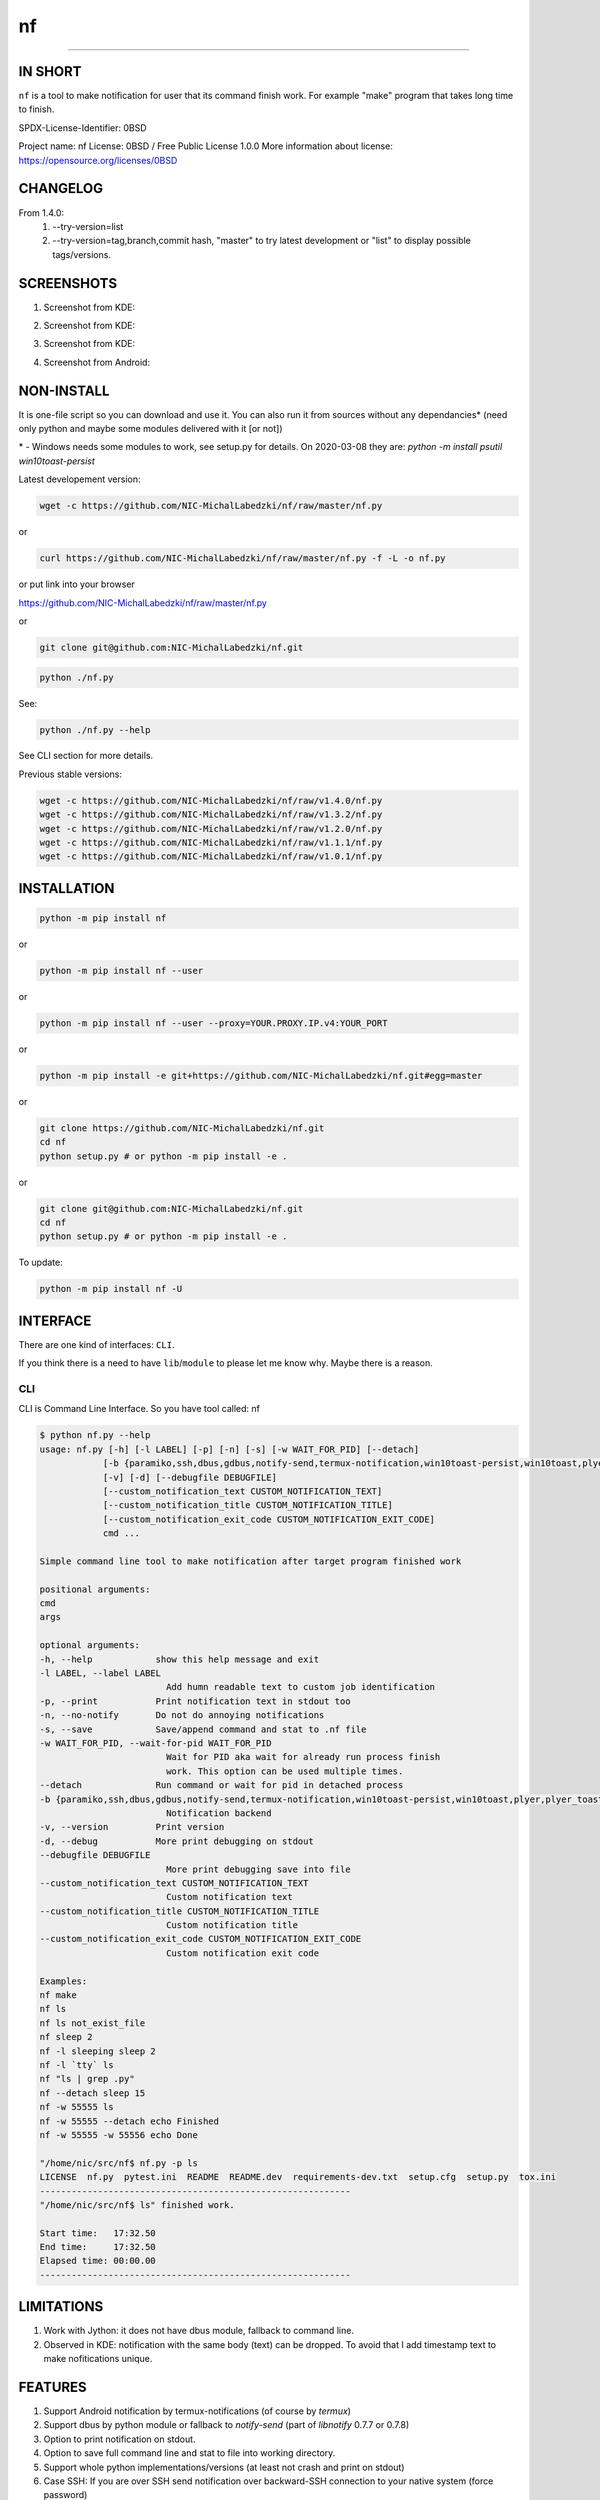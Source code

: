 ==============
nf
==============

.. |NF_VERSION| replace:: v1.4.0

.. image:: https://img.shields.io/travis/NIC-MichalLabedzki/nf/v1.4.0?label=latest%20stable%20build
   :target: https://travis-ci.org/NIC-MichalLabedzki/nf

.. image:: https://img.shields.io/coveralls/github/NIC-MichalLabedzki/nf/v1.4.0
   :target: https://coveralls.io/github/NIC-MichalLabedzki/nf

.. image:: https://img.shields.io/pypi/v/nf
   :target: https://pypi.org/project/nf/

.. image:: https://img.shields.io/pypi/implementation/nf

.. image:: https://img.shields.io/pypi/pyversions/nf.svg
   :target: https://pypi.python.org/pypi/nf

.. image:: https://img.shields.io/pypi/l/nf

.. image:: https://img.shields.io/pypi/dm/nf

------------------------------

.. image:: https://img.shields.io/travis/NIC-MichalLabedzki/nf/master?label=latest%20development%20build
   :target: https://travis-ci.org/NIC-MichalLabedzki/nf

.. image:: https://img.shields.io/coveralls/github/NIC-MichalLabedzki/nf/master?label=latest%20development%20coverage
   :target: https://coveralls.io/github/NIC-MichalLabedzki/nf

.. image:: https://img.shields.io/github/repo-size/NIC-MichalLabedzki/nf

.. image:: https://img.shields.io/github/languages/code-size/NIC-MichalLabedzki/nf

.. image:: https://img.shields.io/github/commits-since/NIC-MichalLabedzki/nf/v1.4.0

IN SHORT
--------

``nf`` is a tool to make notification for user that its command finish work. For example "make" program that takes long time to finish.

SPDX-License-Identifier: 0BSD

Project name: nf
License: 0BSD / Free Public License 1.0.0
More information about license: https://opensource.org/licenses/0BSD

CHANGELOG
---------

From 1.4.0:
    1. --try-version=list
    2. --try-version=tag,branch,commit hash, "master" to try latest development or "list" to display possible tags/versions.

SCREENSHOTS
-----------

1. Screenshot from KDE:

.. image::  https://raw.githubusercontent.com/NIC-MichalLabedzki/nf/v1.4.0/images/screenshot_1_kde.png
   :target: https://raw.githubusercontent.com/NIC-MichalLabedzki/nf/v1.4.0/images/screenshot_1_kde.png
   :alt: Screenshot from KDE
   :width: 200

2. Screenshot from KDE:

.. image::  https://raw.githubusercontent.com/NIC-MichalLabedzki/nf/v1.4.0/images/screenshot_2_kde.png
   :target: https://raw.githubusercontent.com/NIC-MichalLabedzki/nf/v1.4.0/images/screenshot_2_kde.png
   :alt: Screenshot from KDE
   :width: 200

3. Screenshot from KDE:

.. image::  https://raw.githubusercontent.com/NIC-MichalLabedzki/nf/v1.4.0/images/screenshot_3_kde.png
   :target: https://raw.githubusercontent.com/NIC-MichalLabedzki/nf/v1.4.0/images/screenshot_3_kde.png
   :alt: Screenshot from KDE
   :width: 200

4. Screenshot from Android:

.. image::  https://raw.githubusercontent.com/NIC-MichalLabedzki/nf/v1.4.0/images/screenshot_4_android.png
   :target: https://raw.githubusercontent.com/NIC-MichalLabedzki/nf/v1.4.0/images/screenshot_4_android.png
   :alt: Screenshot from Android
   :width: 200

NON-INSTALL
-----------

It is one-file script so you can download and use it.
You can also run it from sources without any dependancies* (need only python and maybe some modules delivered with it [or not])

\* - Windows needs some modules to work, see setup.py for details. On 2020-03-08 they are: `python -m install psutil win10toast-persist`

Latest developement version:

.. code-block:: bash

    wget -c https://github.com/NIC-MichalLabedzki/nf/raw/master/nf.py


or

.. code-block:: bash

    curl https://github.com/NIC-MichalLabedzki/nf/raw/master/nf.py -f -L -o nf.py

or put link into your browser

https://github.com/NIC-MichalLabedzki/nf/raw/master/nf.py

or

.. code-block:: bash

    git clone git@github.com:NIC-MichalLabedzki/nf.git



.. code-block:: bash

    python ./nf.py

See:

.. code-block:: bash

    python ./nf.py --help

See CLI section for more details.

Previous stable versions:

.. code-block:: bash

    wget -c https://github.com/NIC-MichalLabedzki/nf/raw/v1.4.0/nf.py
    wget -c https://github.com/NIC-MichalLabedzki/nf/raw/v1.3.2/nf.py
    wget -c https://github.com/NIC-MichalLabedzki/nf/raw/v1.2.0/nf.py
    wget -c https://github.com/NIC-MichalLabedzki/nf/raw/v1.1.1/nf.py
    wget -c https://github.com/NIC-MichalLabedzki/nf/raw/v1.0.1/nf.py

INSTALLATION
------------



.. code-block:: bash

    python -m pip install nf

or

.. code-block:: bash

    python -m pip install nf --user

or

.. code-block:: bash

    python -m pip install nf --user --proxy=YOUR.PROXY.IP.v4:YOUR_PORT

or

.. code-block:: bash

    python -m pip install -e git+https://github.com/NIC-MichalLabedzki/nf.git#egg=master

or

.. code-block:: bash

    git clone https://github.com/NIC-MichalLabedzki/nf.git
    cd nf
    python setup.py # or python -m pip install -e .

or

.. code-block:: bash

    git clone git@github.com:NIC-MichalLabedzki/nf.git
    cd nf
    python setup.py # or python -m pip install -e .

To update:

.. code-block:: bash

    python -m pip install nf -U

INTERFACE
---------

There are one kind of interfaces: ``CLI``.

If you think there is a need to have ``lib``/``module`` to please let me know why.
Maybe there is a reason.

CLI
~~~

CLI is Command Line Interface. So you have tool called: nf

.. code-block:: bash

    $ python nf.py --help
    usage: nf.py [-h] [-l LABEL] [-p] [-n] [-s] [-w WAIT_FOR_PID] [--detach]
                [-b {paramiko,ssh,dbus,gdbus,notify-send,termux-notification,win10toast-persist,win10toast,plyer,plyer_toast,stdout}]
                [-v] [-d] [--debugfile DEBUGFILE]
                [--custom_notification_text CUSTOM_NOTIFICATION_TEXT]
                [--custom_notification_title CUSTOM_NOTIFICATION_TITLE]
                [--custom_notification_exit_code CUSTOM_NOTIFICATION_EXIT_CODE]
                cmd ...

    Simple command line tool to make notification after target program finished work

    positional arguments:
    cmd
    args

    optional arguments:
    -h, --help            show this help message and exit
    -l LABEL, --label LABEL
                            Add humn readable text to custom job identification
    -p, --print           Print notification text in stdout too
    -n, --no-notify       Do not do annoying notifications
    -s, --save            Save/append command and stat to .nf file
    -w WAIT_FOR_PID, --wait-for-pid WAIT_FOR_PID
                            Wait for PID aka wait for already run process finish
                            work. This option can be used multiple times.
    --detach              Run command or wait for pid in detached process
    -b {paramiko,ssh,dbus,gdbus,notify-send,termux-notification,win10toast-persist,win10toast,plyer,plyer_toast,stdout}, --backend {paramiko,ssh,dbus,gdbus,notify-send,termux-notification,win10toast-persist,win10toast,plyer,plyer_toast,stdout}
                            Notification backend
    -v, --version         Print version
    -d, --debug           More print debugging on stdout
    --debugfile DEBUGFILE
                            More print debugging save into file
    --custom_notification_text CUSTOM_NOTIFICATION_TEXT
                            Custom notification text
    --custom_notification_title CUSTOM_NOTIFICATION_TITLE
                            Custom notification title
    --custom_notification_exit_code CUSTOM_NOTIFICATION_EXIT_CODE
                            Custom notification exit code

    Examples:
    nf make
    nf ls
    nf ls not_exist_file
    nf sleep 2
    nf -l sleeping sleep 2
    nf -l `tty` ls
    nf "ls | grep .py"
    nf --detach sleep 15
    nf -w 55555 ls
    nf -w 55555 --detach echo Finished
    nf -w 55555 -w 55556 echo Done

    "/home/nic/src/nf$ nf.py -p ls
    LICENSE  nf.py  pytest.ini  README  README.dev  requirements-dev.txt  setup.cfg  setup.py  tox.ini
    -----------------------------------------------------------
    "/home/nic/src/nf$ ls" finished work.

    Start time:   17:32.50
    End time:     17:32.50
    Elapsed time: 00:00.00
    -----------------------------------------------------------



LIMITATIONS
-----------
1. Work with Jython: it does not have dbus module, fallback to command line.
2. Observed in KDE: notification with the same body (text) can be dropped. To avoid that I add timestamp text to make nofitications unique.

FEATURES
--------
1. Support Android notification by termux-notifications (of course by `termux`)
2. Support dbus by python module or fallback to `notify-send` (part of `libnotify` 0.7.7 or 0.7.8)
3. Option to print notification on stdout.
4. Option to save full command line and stat to file into working directory.
5. Support whole python implementations/versions (at least not crash and print on stdout)
6. Case SSH: If you are over SSH send notification over backward-SSH connection to your native system (force password)
7. Supported notification backends: paramiko (ssh), ssh, dbus, notify-send, termux-notification (Android), win10toast (Windows),plyer, plyer_toast, stdout
8. yakuake/konsole terminal tab name in label
9. screen/tmux session/window/pane title/name in label
10. Python module aka library interface "import nf;nf.nf(['ls'])"

TMUX/SCREEN used by `nf` or how to test it
------------------------------------------
1. tmux session name:
.. code-block:: bash

    tmux rename-session sesja
    tmux list-sessions -F "#{session_name}"

2. tmux window name:
.. code-block:: bash

    tmux rename-window okno
    tmux list-window -F "#{window_name} #{window_active}"

3. tmux pane name:
.. code-block:: bash

    printf '\033]2;%s\033\\' 'this is a title'
    tmux list-pane -F "#{pane_title} #{pane_active}"

4. client pid to get parent (for example: yakuake)
.. code-block:: bash

    tmux display-message -p "#{client_pid}"

5. screen sessions:
.. code-block:: bash

    screen -list
    There are screens on:
    7842.pts-30.nic (Attached)
    6981.pts-25.nic (Attached)
    2 Sockets in /tmp/screens/S-nic.

6. screen window title
.. code-block:: bash

    screen -S 6981.pts-25.nic -Q title
    terefere

7. screen windows:
.. code-block:: bash

    screen -S 6981.pts-25.nic -Q windows
    0* terefere  1 bash  2 bash  3- bash

TODO
----
nf 1.5.0
~~~~~~~~

1. $HOME/.nf directory and "versions" subdir to downloaded versions
2. cache --try-version
3. WSL support